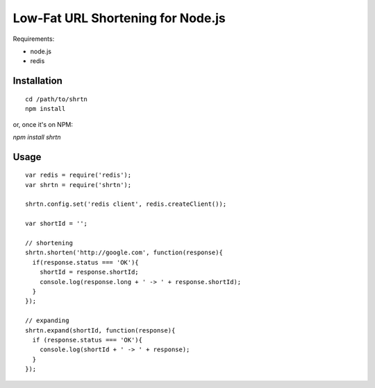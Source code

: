 Low-Fat URL Shortening for Node.js
==================================

Requirements:

- node.js
- redis


Installation
------------

::

  cd /path/to/shrtn
  npm install

or, once it's on NPM:

`npm install shrtn`


Usage
-----

::

  var redis = require('redis');
  var shrtn = require('shrtn');

  shrtn.config.set('redis client', redis.createClient());

  var shortId = '';

  // shortening
  shrtn.shorten('http://google.com', function(response){
    if(response.status === 'OK'){
      shortId = response.shortId;
      console.log(response.long + ' -> ' + response.shortId);
    }
  });

  // expanding
  shrtn.expand(shortId, function(response){
    if (response.status === 'OK'){
      console.log(shortId + ' -> ' + response);
    }
  });
